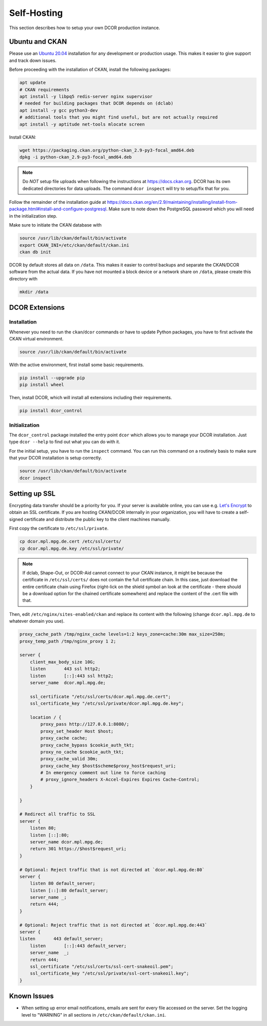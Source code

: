 ============
Self-Hosting
============

This section describes how to setup your own DCOR production instance.


.. _selfhost_ubuntuckan:

Ubuntu and CKAN
===============

Please use an `Ubuntu 20.04 <https://ubuntu.com/download/server>`_
installation for any development or production usage. This makes it
easier to give support and track down issues.

Before proceeding with the installation of CKAN, install the following
packages:

.. code::

   apt update
   # CKAN requirements
   apt install -y libpq5 redis-server nginx supervisor
   # needed for building packages that DCOR depends on (dclab)
   apt install -y gcc python3-dev
   # additional tools that you might find useful, but are not actually required
   apt install -y aptitude net-tools mlocate screen


Install CKAN:

.. code::

   wget https://packaging.ckan.org/python-ckan_2.9-py3-focal_amd64.deb
   dpkg -i python-ckan_2.9-py3-focal_amd64.deb


.. note::

   Do *NOT* setup file uploads when following the instructions
   at https://docs.ckan.org. DCOR has its own dedicated directories
   for data uploads. The command ``dcor inspect`` will try to
   setup/fix that for you.

Follow the remainder of the installation guide at 
https://docs.ckan.org/en/2.9/maintaining/installing/install-from-package.html#install-and-configure-postgresql.
Make sure to note down the PostgreSQL password which you will need in the
initialization step.


Make sure to initiate the CKAN database with

.. code::

   source /usr/lib/ckan/default/bin/activate
   export CKAN_INI=/etc/ckan/default/ckan.ini
   ckan db init


DCOR by default stores all data on ``/data``. This makes it easier to
control backups and separate the CKAN/DCOR software from the actual data.
If you have not mounted a block device or a network share on ``/data``,
please create this directory with

.. code::

   mkdir /data



.. _selfhost_dcorext:

DCOR Extensions
===============

.. _selfhost_dcorext_inst:

Installation
------------

Whenever you need to run the ``ckan``/``dcor`` commands or have to update
Python packages, you have to first activate the CKAN virtual environment.

.. code::

    source /usr/lib/ckan/default/bin/activate

With the active environment, first install some basic requirements.

.. code::

    pip install --upgrade pip
    pip install wheel


Then, install DCOR, which will install all extensions including their
requirements.

.. code::

    pip install dcor_control


.. _selfhost_dcorext_init:

Initialization
--------------
The ``dcor_control`` package installed the entry point ``dcor`` which
allows you to manage your DCOR installation. Just type ``dcor --help``
to find out what you can do with it.

For the initial setup, you have to run the ``inspect`` command. You
can run this command on a routinely basis to make sure that your DCOR
installation is setup correctly.

.. code::

   source /usr/lib/ckan/default/bin/activate
   dcor inspect



Setting up SSL
==============
Encrypting data transfer should be a priority for you. If your server
is available online, you can use e.g. `Let's Encrypt <https://letsencrypt.org/>`_
to obtain an SSL certificate.
If you are hosting CKAN/DCOR internally in your organization, you will have
to create a self-signed certificate and distribute the public key to the
client machines manually.


First copy the certificate to ``/etc/ssl/private``.

.. code::

   cp dcor.mpl.mpg.de.cert /etc/ssl/certs/
   cp dcor.mpl.mpg.de.key /etc/ssl/private/

.. note::

   If dclab, Shape-Out, or DCOR-Aid cannot connect to your CKAN instance,
   it might be because the certificate in ``/etc/ssl/certs/`` does not
   contain the full certificate chain. In this case, just download the
   entire certificate chain using Firefox (right-lick on the shield
   symbol an look at the certificate - there should be a download
   option for the chained certificate somewhere) and replace the content
   of the .cert file with that.

Then, edit ``/etc/nginx/sites-enabled/ckan`` and replace its content with
the following (change ``dcor.mpl.mpg.de`` to whatever domain you use).

.. code::

   proxy_cache_path /tmp/nginx_cache levels=1:2 keys_zone=cache:30m max_size=250m;
   proxy_temp_path /tmp/nginx_proxy 1 2;
    
   server {
       client_max_body_size 10G;
       listen       443 ssl http2;
       listen       [::]:443 ssl http2;
       server_name  dcor.mpl.mpg.de;        

       ssl_certificate "/etc/ssl/certs/dcor.mpl.mpg.de.cert";
       ssl_certificate_key "/etc/ssl/private/dcor.mpl.mpg.de.key";

       location / {
           proxy_pass http://127.0.0.1:8080/;
           proxy_set_header Host $host;
           proxy_cache cache;
           proxy_cache_bypass $cookie_auth_tkt;
           proxy_no_cache $cookie_auth_tkt;
           proxy_cache_valid 30m;
           proxy_cache_key $host$scheme$proxy_host$request_uri;
           # In emergency comment out line to force caching
           # proxy_ignore_headers X-Accel-Expires Expires Cache-Control;
       }
   
   }

   # Redirect all traffic to SSL
   server {
       listen 80;
       listen [::]:80;
       server_name dcor.mpl.mpg.de;
       return 301 https://$host$request_uri;
   }

   # Optional: Reject traffic that is not directed at `dcor.mpl.mpg.de:80`
   server {
       listen 80 default_server;
       listen [::]:80 default_server;
       server_name _;
       return 444;
   }

   # Optional: Reject traffic that is not directed at `dcor.mpl.mpg.de:443`
   server {
   listen       443 default_server;
       listen       [::]:443 default_server;
       server_name  _;
       return 444;
       ssl_certificate "/etc/ssl/certs/ssl-cert-snakeoil.pem";
       ssl_certificate_key "/etc/ssl/private/ssl-cert-snakeoil.key";
   }


Known Issues
============

- When setting up error email notifications, emails are sent for every file
  accessed on the server. Set the logging level to "WARNING" in all sections
  in ``/etc/ckan/default/ckan.ini``.
